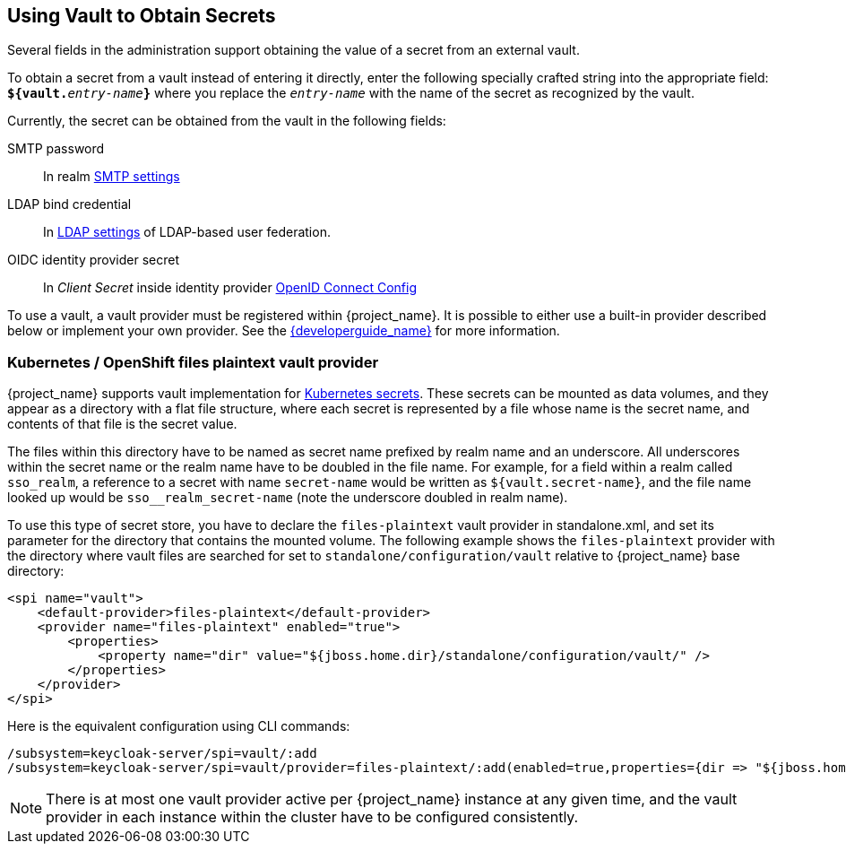 [[_vault-administration]]

== Using Vault to Obtain Secrets

Several fields in the administration support obtaining the value of a secret from an external vault.

To obtain a secret from a vault instead of entering it directly, enter
the following specially crafted string into the appropriate field:
`**${vault.**_entry-name_**}**` where you replace the `_entry-name_`
with the name of the secret as recognized by the vault.

Currently, the secret can be obtained from the vault in the following fields:

SMTP password::
  In realm <<_email,SMTP settings>>

LDAP bind credential::
  In <<_ldap,LDAP settings>> of LDAP-based user federation.

OIDC identity provider secret::
  In _Client Secret_ inside identity provider <<_identity_broker_oidc,OpenID Connect Config>>

To use a vault, a vault provider must be registered within {project_name}.
It is possible to either use a built-in provider described below or
implement your own provider. See the link:{developerguide_link}[{developerguide_name}] for more information.

=== Kubernetes / OpenShift files plaintext vault provider

{project_name} supports vault implementation for https://kubernetes.io/docs/concepts/configuration/secret/[Kubernetes secrets]. These secrets
can be mounted as data volumes, and they appear as a directory with a flat file structure, where each secret is represented by a file whose name is the secret name, and contents of that file is the secret value.

The files within this directory have to be named as secret name prefixed by realm name and an underscore. All underscores within the secret name or the realm name have to be doubled in the file name. For example, for a field within a realm called `sso_realm`, a reference to a secret with name `secret-name` would be written as `${vault.secret-name}`, and the file name looked up would be `sso+++__+++realm+++_+++secret-name` (note the underscore doubled in realm name).

To use this type of secret store, you have to declare the `files-plaintext` vault provider in standalone.xml, and set its parameter for the directory that contains the mounted volume. The following example shows the `files-plaintext`
provider with the directory where vault files are searched for set to `standalone/configuration/vault` relative to {project_name} base directory:

[source, xml]
----
<spi name="vault">
    <default-provider>files-plaintext</default-provider>
    <provider name="files-plaintext" enabled="true">
        <properties>
            <property name="dir" value="${jboss.home.dir}/standalone/configuration/vault/" />
        </properties>
    </provider>
</spi>
----

Here is the equivalent configuration using CLI commands:

[source,bash]
----
/subsystem=keycloak-server/spi=vault/:add
/subsystem=keycloak-server/spi=vault/provider=files-plaintext/:add(enabled=true,properties={dir => "${jboss.home.dir}/standalone/configuration/vault"})
----

NOTE: There is at most one vault provider active per {project_name} instance
at any given time, and the vault provider in each instance within the cluster
have to be configured consistently.

